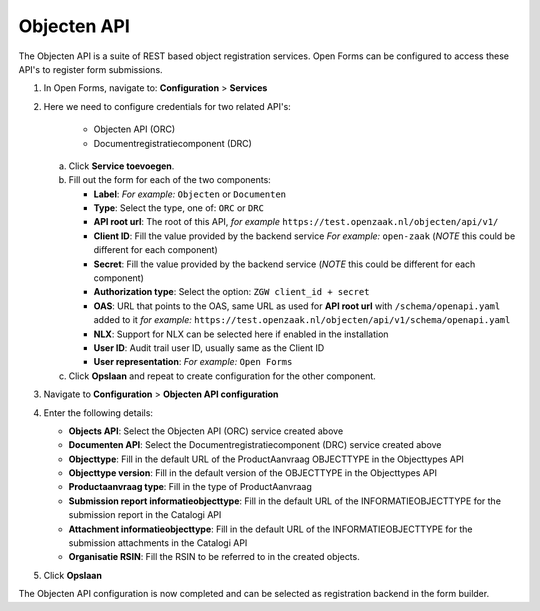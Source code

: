 .. _configuration_registration_objects:

============
Objecten API
============

The Objecten API is a suite of REST based object registration services. Open Forms can be
configured to access these API's to register form submissions.

1. In Open Forms, navigate to: **Configuration** > **Services**
2. Here we need to configure credentials for two related API's:

    - Objecten API (ORC)
    - Documentregistratiecomponent (DRC)

   a. Click **Service toevoegen**.
   b. Fill out the form for each of the two components:

      * **Label**: *For example:* ``Objecten`` or ``Documenten``
      * **Type**: Select the type, one of: ``ORC`` or ``DRC``
      * **API root url**: The root of this API, *for example* ``https://test.openzaak.nl/objecten/api/v1/``

      * **Client ID**: Fill the value provided by the backend service *For example:* ``open-zaak`` (*NOTE* this could be different for each component)
      * **Secret**: Fill the value provided by the backend service (*NOTE* this could be different for each component)
      * **Authorization type**: Select the option: ``ZGW client_id + secret``
      * **OAS**: URL that points to the OAS, same URL as used for **API root url** with ``/schema/openapi.yaml`` added to it
        *for example:* ``https://test.openzaak.nl/objecten/api/v1/schema/openapi.yaml``

      * **NLX**: Support for NLX can be selected here if enabled in the installation
      * **User ID**: Audit trail user ID, usually same as the Client ID
      * **User representation**: *For example:* ``Open Forms``

   c. Click **Opslaan** and repeat to create configuration for the other component.


3. Navigate to **Configuration** > **Objecten API configuration**
4. Enter the following details:

   * **Objects API**: Select the Objecten API (ORC) service created above
   * **Documenten API**: Select the Documentregistratiecomponent (DRC) service created above
   * **Objecttype**: Fill in the default URL of the ProductAanvraag OBJECTTYPE in the Objecttypes API
   * **Objecttype version**: Fill in the default version of the OBJECTTYPE in the Objecttypes API
   * **Productaanvraag type**: Fill in the type of ProductAanvraag
   * **Submission report informatieobjecttype**: Fill in the default URL of the INFORMATIEOBJECTTYPE for the submission report in the Catalogi API
   * **Attachment informatieobjecttype**: Fill in the default URL of the INFORMATIEOBJECTTYPE for the submission attachments in the Catalogi API
   * **Organisatie RSIN**: Fill the RSIN to be referred to in the created objects.


5. Click **Opslaan**

The Objecten API configuration is now completed and can be selected as registration backend in the form builder.

